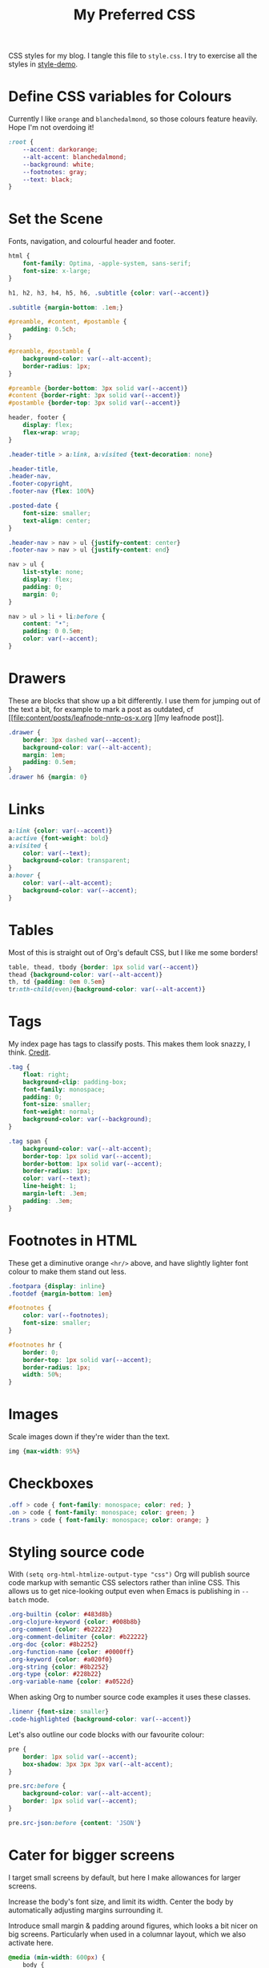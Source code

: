 #+title: My Preferred CSS
#+PROPERTY: header-args:css :tangle style.css :results silent

CSS styles for my blog. I tangle this file to =style.css=. I try to
exercise all the styles in [[file:content/style-demo.org][style-demo]].

* Define CSS variables for Colours

Currently I like ~orange~ and ~blanchedalmond~, so those colours
feature heavily. Hope I'm not overdoing it!

#+begin_src css
:root {
    --accent: darkorange;
    --alt-accent: blanchedalmond;
    --background: white;
    --footnotes: gray;
    --text: black;
}
#+end_src

* Set the Scene

Fonts, navigation, and colourful header and footer.

#+begin_src css
html {
    font-family: Optima, -apple-system, sans-serif;
    font-size: x-large;
}

h1, h2, h3, h4, h5, h6, .subtitle {color: var(--accent)}

.subtitle {margin-bottom: .1em;}

#preamble, #content, #postamble {
    padding: 0.5ch;
}

#preamble, #postamble {
    background-color: var(--alt-accent);
    border-radius: 1px;
}

#preamble {border-bottom: 3px solid var(--accent)}
#content {border-right: 3px solid var(--accent)}
#postamble {border-top: 3px solid var(--accent)}

header, footer {
    display: flex;
    flex-wrap: wrap;
}

.header-title > a:link, a:visited {text-decoration: none}

.header-title,
.header-nav,
.footer-copyright,
.footer-nav {flex: 100%}

.posted-date {
    font-size: smaller;
    text-align: center;
}

.header-nav > nav > ul {justify-content: center}
.footer-nav > nav > ul {justify-content: end}

nav > ul {
    list-style: none;
    display: flex;
    padding: 0;
    margin: 0;
}

nav > ul > li + li:before {
    content: "•";
    padding: 0 0.5em;
    color: var(--accent);
}

#+end_src

* Drawers

These are blocks that show up a bit differently. I use them for
jumping out of the text a bit, for example to mark a post as outdated,
cf [[file:content/posts/leafnode-nntp-os-x.org
][my leafnode post]].

#+begin_src css
.drawer {
    border: 3px dashed var(--accent);
    background-color: var(--alt-accent);
    margin: 1em;
    padding: 0.5em;
}
.drawer h6 {margin: 0}
#+end_src
* Links

#+begin_src css
a:link {color: var(--accent)}
a:active {font-weight: bold}
a:visited {
    color: var(--text);
    background-color: transparent;
}
a:hover {
    color: var(--alt-accent);
    background-color: var(--accent);
}
#+end_src

* Tables

Most of this is straight out of Org's default CSS, but I like me some
borders!

#+begin_src css
table, thead, tbody {border: 1px solid var(--accent)}
thead {background-color: var(--alt-accent)}
th, td {padding: 0em 0.5em}
tr:nth-child(even){background-color: var(--alt-accent)}
#+end_src

* Tags

My index page has tags to classify posts. This makes them look snazzy,
I think. [[https://gongzhitaao.org/orgcss/][Credit]].

#+begin_src css
.tag {
    float: right;
    background-clip: padding-box;
    font-family: monospace;
    padding: 0;
    font-size: smaller;
    font-weight: normal;
    background-color: var(--background);
}

.tag span {
    background-color: var(--alt-accent);
    border-top: 1px solid var(--accent);
    border-bottom: 1px solid var(--accent);
    border-radius: 1px;
    color: var(--text);
    line-height: 1;
    margin-left: .3em;
    padding: .3em;
}
#+end_src

* Footnotes in HTML

These get a diminutive orange ~<hr/>~ above, and have slightly lighter
font colour to make them stand out less.

#+begin_src css
.footpara {display: inline}
.footdef {margin-bottom: 1em}

#footnotes {
    color: var(--footnotes);
    font-size: smaller;
}

#footnotes hr {
    border: 0;
    border-top: 1px solid var(--accent);
    border-radius: 1px;
    width: 50%;
}
#+end_src

* Images

Scale images down if they're wider than the text.

#+begin_src css
img {max-width: 95%}
#+end_src

* Checkboxes

#+begin_src css
.off > code { font-family: monospace; color: red; }
.on > code { font-family: monospace; color: green; }
.trans > code { font-family: monospace; color: orange; }
#+end_src

* Styling source code

With ~(setq org-html-htmlize-output-type "css")~ Org will publish
source code markup with semantic CSS selectors rather than inline CSS.
This allows us to get nice-looking output even when Emacs is
publishing in ~--batch~ mode.

#+begin_src css
.org-builtin {color: #483d8b}
.org-clojure-keyword {color: #008b8b}
.org-comment {color: #b22222}
.org-comment-delimiter {color: #b22222}
.org-doc {color: #8b2252}
.org-function-name {color: #0000ff}
.org-keyword {color: #a020f0}
.org-string {color: #8b2252}
.org-type {color: #228b22}
.org-variable-name {color: #a0522d}
#+end_src

When asking Org to number source code examples it uses these classes.

#+begin_src css
.linenr {font-size: smaller}
.code-highlighted {background-color: var(--accent)}
#+end_src

Let's also outline our code blocks with our favourite colour:

#+begin_src css
pre {
    border: 1px solid var(--accent);
    box-shadow: 3px 3px 3px var(--alt-accent);
}

pre.src:before {
    background-color: var(--alt-accent);
    border: 1px solid var(--accent);
}

pre.src-json:before {content: 'JSON'}
#+end_src

* Cater for bigger screens

I target small screens by default, but here I make allowances for
larger screens.

Increase the body's font size, and limit its width. Center the body by
automatically adjusting margins surrounding it.

Introduce small margin & padding around figures, which looks a bit
nicer on big screens. Particularly when used in a columnar layout,
which we also activate here.

#+begin_src css
@media (min-width: 600px) {
    body {
        max-width: 65ch;
        margin: auto;
    }

    figure {
        margin: 1ch;
        padding: 1ch;
    }

    .row {display: flex}
    .column {flex: 50%}

    .footer-copyright {flex: 50%}
    .footer-nav {flex: 50%}
}
#+end_src
